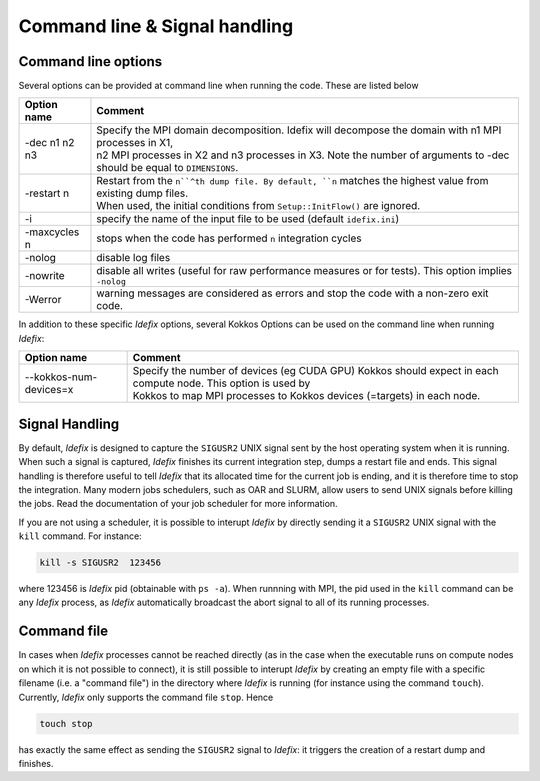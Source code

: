 Command line & Signal handling
==============================

.. _commandLine:

Command line options
--------------------

Several options can be provided at command line when running the code. These are listed below

+--------------------+-------------------------------------------------------------------------------------------------------------------------+
| Option name        | Comment                                                                                                                 |
+====================+=========================================================================================================================+
| -dec n1 n2 n3      | | Specify the MPI domain decomposition. Idefix will decompose the domain with n1 MPI processes in X1,                   |
|                    | | n2 MPI processes in X2 and n3 processes in X3. Note the number of arguments to -dec should be equal to ``DIMENSIONS``.|
+--------------------+-------------------------------------------------------------------------------------------------------------------------+
| -restart n         | | Restart from the ``n``^th dump file. By default, ``n`` matches the highest value from existing dump files.            |
|                    | | When used, the initial conditions from ``Setup::InitFlow()`` are ignored.                                             |
+--------------------+-------------------------------------------------------------------------------------------------------------------------+
| -i                 |   specify the name of the input file to be used (default ``idefix.ini``)                                                |
+--------------------+-------------------------------------------------------------------------------------------------------------------------+
| -maxcycles n       |   stops when the code has performed ``n`` integration cycles                                                            |
+--------------------+-------------------------------------------------------------------------------------------------------------------------+
| -nolog             |   disable log files                                                                                                     |
+--------------------+-------------------------------------------------------------------------------------------------------------------------+
| -nowrite           |   disable all writes (useful for raw performance measures or for tests). This option implies ``-nolog``                 |
+--------------------+-------------------------------------------------------------------------------------------------------------------------+
| -Werror            |   warning messages are considered as errors and stop the code with a non-zero exit code.                                |
+--------------------+-------------------------------------------------------------------------------------------------------------------------+


In addition to these specific *Idefix* options, several Kokkos Options can be used on the command
line when running *Idefix*:

+--------------------------+-------------------------------------------------------------------------------------------------------------------+
| Option name              | Comment                                                                                                           |
+==========================+===================================================================================================================+
| --kokkos-num-devices=x   | | Specify the number of devices (eg CUDA GPU) Kokkos should expect in each compute node. This option is used by   |
|                          | | Kokkos to map MPI processes to Kokkos devices (=targets) in each node.                                          |
+--------------------------+-------------------------------------------------------------------------------------------------------------------+


.. _signalHandling:

Signal Handling
---------------

By default, *Idefix* is designed to capture the ``SIGUSR2`` UNIX signal sent by the host operating system when it is running. When such a signal is captured, *Idefix* finishes
its current integration step, dumps a restart file and ends. This signal handling is therefore useful to tell *Idefix* that its allocated time for the current
job is ending, and it is therefore time to stop the integration. Many modern jobs schedulers, such as OAR and SLURM, allow users to send UNIX signals
before killing the jobs. Read the documentation of your job scheduler for more information.

If you are not using a scheduler, it is possible to interupt *Idefix* by directly sending it a ``SIGUSR2`` UNIX
signal with the ``kill`` command. For instance:

.. code-block:: bash

  kill -s SIGUSR2  123456

where 123456 is *Idefix* pid (obtainable with ``ps -a``). When runnning with MPI, the pid used in the ``kill`` command can be any *Idefix* process, as *Idefix*
automatically broadcast the abort signal to all of its running processes.

Command file
------------

In cases when *Idefix* processes cannot be reached directly (as in the case when the executable runs on compute nodes on which it is not possible to connect),
it is still possible to interupt *Idefix* by creating an empty file with a specific filename (i.e. a "command file") in the directory where *Idefix* is running (for instance
using the command ``touch``). Currently, *Idefix* only supports the command file ``stop``. Hence

.. code-block:: bash

  touch stop

has exactly the same effect as sending the ``SIGUSR2`` signal to *Idefix*: it triggers the creation of a restart dump and finishes.
